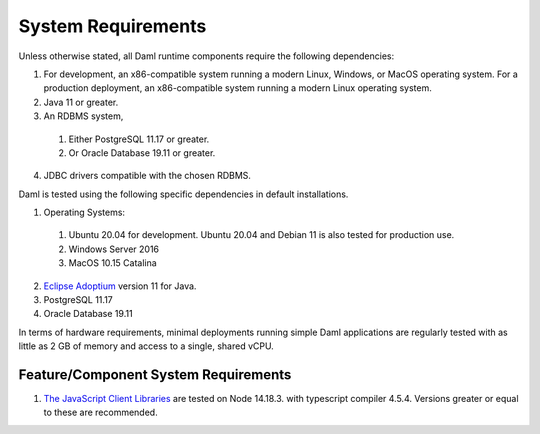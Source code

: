 .. Copyright (c) 2023 Digital Asset (Switzerland) GmbH and/or its affiliates. All rights reserved.
.. SPDX-License-Identifier: Apache-2.0

.. _ops-ref_index:

System Requirements
===================

Unless otherwise stated, all Daml runtime components require the following dependencies:

1. For development, an x86-compatible system running a modern Linux, Windows,
   or MacOS operating system.  For a production deployment, an x86-compatible
   system running a modern Linux operating system.
2. Java 11 or greater.
3. An RDBMS system,

  1. Either PostgreSQL 11.17 or greater.
  2. Or Oracle Database 19.11 or greater.

4. JDBC drivers compatible with the chosen RDBMS.

Daml is tested using the following specific dependencies in default installations.

1. Operating Systems:

  1. Ubuntu 20.04 for development.  Ubuntu 20.04 and Debian 11 is also tested for production use.
  2. Windows Server 2016
  3. MacOS 10.15 Catalina

2. `Eclipse Adoptium <https://adoptium.net>`_ version 11 for Java.
3. PostgreSQL 11.17
4. Oracle Database 19.11

In terms of hardware requirements, minimal deployments running simple Daml applications
are regularly tested with as little as 2 GB of memory and access to a single, shared vCPU.

Feature/Component System Requirements
-------------------------------------

1. `The JavaScript Client Libraries <../app-dev/bindings-ts/index.html>`_ are tested on Node 14.18.3. with typescript compiler 4.5.4. Versions greater or equal to these are recommended.
